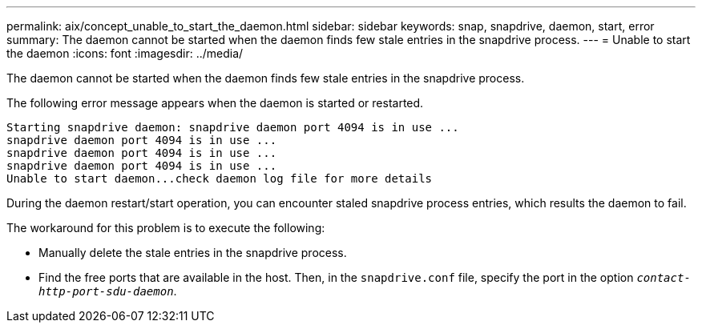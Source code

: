 ---
permalink: aix/concept_unable_to_start_the_daemon.html
sidebar: sidebar
keywords: snap, snapdrive, daemon, start, error
summary: The daemon cannot be started when the daemon finds few stale entries in the snapdrive process.
---
= Unable to start the daemon
:icons: font
:imagesdir: ../media/

[.lead]
The daemon cannot be started when the daemon finds few stale entries in the snapdrive process.

The following error message appears when the daemon is started or restarted.

----
Starting snapdrive daemon: snapdrive daemon port 4094 is in use ...
snapdrive daemon port 4094 is in use ...
snapdrive daemon port 4094 is in use ...
snapdrive daemon port 4094 is in use ...
Unable to start daemon...check daemon log file for more details
----

During the daemon restart/start operation, you can encounter staled snapdrive process entries, which results the daemon to fail.

The workaround for this problem is to execute the following:

* Manually delete the stale entries in the snapdrive process.
* Find the free ports that are available in the host. Then, in the `snapdrive.conf` file, specify the port in the option `_contact-http-port-sdu-daemon_`.
